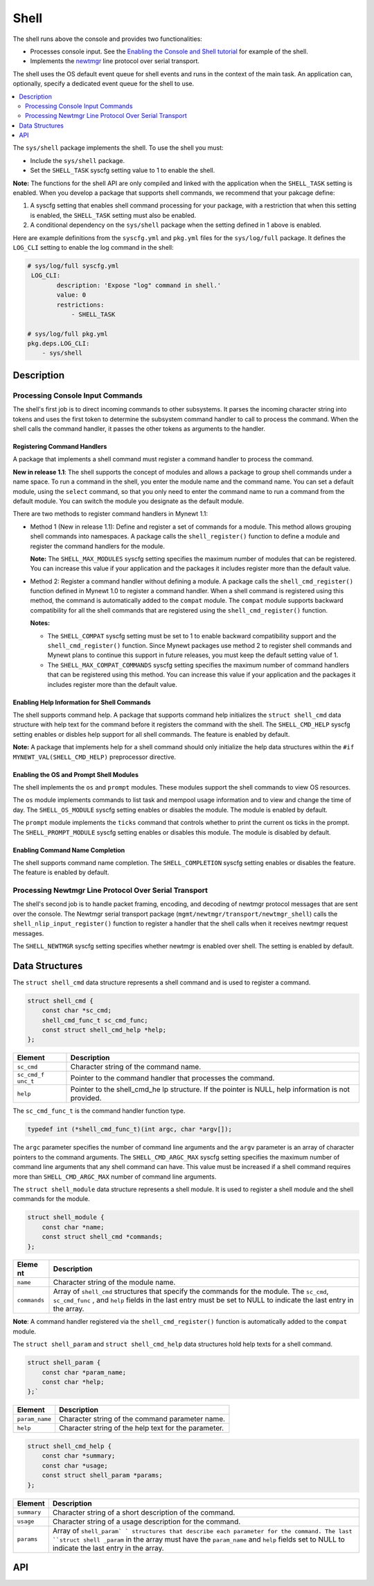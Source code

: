 Shell
=====

The shell runs above the console and provides two functionalities:

-  Processes console input. See the `Enabling the Console and Shell
   tutorial </os/tutorials/blinky_console.html>`__ for example of the
   shell.
-  Implements the `newtmgr <../../../newtmgr/overview.html>`__ line
   protocol over serial transport.

The shell uses the OS default event queue for shell events and runs in
the context of the main task. An application can, optionally, specify a
dedicated event queue for the shell to use.

.. contents::
  :local:
  :depth: 2

The ``sys/shell`` package implements the shell. To use the shell you
must:

-  Include the ``sys/shell`` package.
-  Set the ``SHELL_TASK`` syscfg setting value to 1 to enable the shell.

**Note:** The functions for the shell API are only compiled and linked
with the application when the ``SHELL_TASK`` setting is enabled. When
you develop a package that supports shell commands, we recommend that
your pakcage define:

1. A syscfg setting that enables shell command processing for your
   package, with a restriction that when this setting is enabled, the
   ``SHELL_TASK`` setting must also be enabled.
2. A conditional dependency on the ``sys/shell`` package when the
   setting defined in 1 above is enabled.

Here are example definitions from the ``syscfg.yml`` and ``pkg.yml``
files for the ``sys/log/full`` package. It defines the ``LOG_CLI``
setting to enable the log command in the shell:

.. code-block:: console

    # sys/log/full syscfg.yml
     LOG_CLI:
            description: 'Expose "log" command in shell.'
            value: 0
            restrictions:
                - SHELL_TASK

    # sys/log/full pkg.yml
    pkg.deps.LOG_CLI:
        - sys/shell

Description
-----------

Processing Console Input Commands
~~~~~~~~~~~~~~~~~~~~~~~~~~~~~~~~~

The shell's first job is to direct incoming commands to other
subsystems. It parses the incoming character string into tokens and uses
the first token to determine the subsystem command handler to call to
process the command. When the shell calls the command handler, it passes
the other tokens as arguments to the handler.

Registering Command Handlers
^^^^^^^^^^^^^^^^^^^^^^^^^^^^

A package that implements a shell command must register a command
handler to process the command.

**New in release 1.1**: The shell supports the concept of modules and
allows a package to group shell commands under a name space. To run a
command in the shell, you enter the module name and the command name.
You can set a default module, using the ``select`` command, so that you
only need to enter the command name to run a command from the default
module. You can switch the module you designate as the default module.

There are two methods to register command handlers in Mynewt 1.1:

-  Method 1 (New in release 1.1): Define and register a set of commands
   for a module. This method allows grouping shell commands into
   namespaces. A package calls the ``shell_register()`` function to
   define a module and register the command handlers for the module.

   **Note:** The ``SHELL_MAX_MODULES`` syscfg setting specifies the
   maximum number of modules that can be registered. You can increase
   this value if your application and the packages it includes register
   more than the default value.

-  Method 2: Register a command handler without defining a module. A
   package calls the ``shell_cmd_register()`` function defined in Mynewt
   1.0 to register a command handler. When a shell command is registered
   using this method, the command is automatically added to the
   ``compat`` module. The ``compat`` module supports backward
   compatibility for all the shell commands that are registered using
   the ``shell_cmd_register()`` function.

   **Notes:**

   -  The ``SHELL_COMPAT`` syscfg setting must be set to 1 to enable
      backward compatibility support and the ``shell_cmd_register()``
      function. Since Mynewt packages use method 2 to register shell
      commands and Mynewt plans to continue this support in future
      releases, you must keep the default setting value of 1.

   -  The ``SHELL_MAX_COMPAT_COMMANDS`` syscfg setting specifies the
      maximum number of command handlers that can be registered using
      this method. You can increase this value if your application and
      the packages it includes register more than the default value.

Enabling Help Information for Shell Commands
^^^^^^^^^^^^^^^^^^^^^^^^^^^^^^^^^^^^^^^^^^^^^


The shell supports command help. A package that supports command help
initializes the ``struct shell_cmd`` data structure with help text for
the command before it registers the command with the shell. The
``SHELL_CMD_HELP`` syscfg setting enables or disbles help support for
all shell commands. The feature is enabled by default.

**Note:** A package that implements help for a shell command should only
initialize the help data structures within the
``#if MYNEWT_VAL(SHELL_CMD_HELP)`` preprocessor directive.

Enabling the OS and Prompt Shell Modules
^^^^^^^^^^^^^^^^^^^^^^^^^^^^^^^^^^^^^^^^

The shell implements the ``os`` and ``prompt`` modules. These modules
support the shell commands to view OS resources.

The ``os`` module implements commands to list task and mempool usage
information and to view and change the time of day. The
``SHELL_OS_MODULE`` syscfg setting enables or disables the module. The
module is enabled by default.

The ``prompt`` module implements the ``ticks`` command that controls
whether to print the current os ticks in the prompt. The
``SHELL_PROMPT_MODULE`` syscfg setting enables or disables this module.
The module is disabled by default.

Enabling Command Name Completion
^^^^^^^^^^^^^^^^^^^^^^^^^^^^^^^^


The shell supports command name completion. The ``SHELL_COMPLETION``
syscfg setting enables or disables the feature. The feature is enabled
by default.

Processing Newtmgr Line Protocol Over Serial Transport
~~~~~~~~~~~~~~~~~~~~~~~~~~~~~~~~~~~~~~~~~~~~~~~~~~~~~~


The shell's second job is to handle packet framing, encoding, and
decoding of newtmgr protocol messages that are sent over the console.
The Newtmgr serial transport package
(``mgmt/newtmgr/transport/newtmgr_shell``) calls the
``shell_nlip_input_register()`` function to register a handler that the
shell calls when it receives newtmgr request messages.

The ``SHELL_NEWTMGR`` syscfg setting specifies whether newtmgr is
enabled over shell. The setting is enabled by default.

Data Structures
---------------

The ``struct shell_cmd`` data structure represents a shell command and
is used to register a command.

.. code-block:: console

    struct shell_cmd {
        const char *sc_cmd;
        shell_cmd_func_t sc_cmd_func;
        const struct shell_cmd_help *help;
    };

+------------+----------------+
| Element    | Description    |
+============+================+
| ``sc_cmd`` | Character      |
|            | string of the  |
|            | command name.  |
+------------+----------------+
| ``sc_cmd_f | Pointer to the |
| unc_t``    | command        |
|            | handler that   |
|            | processes the  |
|            | command.       |
+------------+----------------+
| ``help``   | Pointer to the |
|            | shell\_cmd\_he |
|            | lp             |
|            | structure. If  |
|            | the pointer is |
|            | NULL, help     |
|            | information is |
|            | not provided.  |
+------------+----------------+

The ``sc_cmd_func_t`` is the command handler function type.

.. code:: c

    typedef int (*shell_cmd_func_t)(int argc, char *argv[]);

The ``argc`` parameter specifies the number of command line arguments
and the ``argv`` parameter is an array of character pointers to the
command arguments. The ``SHELL_CMD_ARGC_MAX`` syscfg setting specifies
the maximum number of command line arguments that any shell command can
have. This value must be increased if a shell command requires more than
``SHELL_CMD_ARGC_MAX`` number of command line arguments.

The ``struct shell_module`` data structure represents a shell module. It
is used to register a shell module and the shell commands for the
module.

.. code:: c

    struct shell_module {
        const char *name;
        const struct shell_cmd *commands;
    };

+---------------+----------------+
| Eleme   nt    | Description    |
+===============+================+
| ``name``      | Character      |
|               | string of the  |
|               | module name.   |
+---------------+----------------+
| ``commands``  | Array of       |
|               | ``shell_cmd``  |
|               | structures     |
|               | that specify   |
|               | the commands   |
|               | for the        |
|               | module. The    |
|               | ``sc_cmd``,    |
|               | ``sc_cmd_func``|
|               | , and ``help`` |
|               | fields in the  |
|               | last entry     |
|               | must be set to |
|               | NULL to        |
|               | indicate the   |
|               | last entry in  |
|               | the array.     |
+---------------+----------------+

**Note**: A command handler registered via the ``shell_cmd_register()``
function is automatically added to the ``compat`` module.

The ``struct shell_param`` and ``struct shell_cmd_help`` data
structures hold help texts for a shell command.

.. code:: c

    struct shell_param {
        const char *param_name;
        const char *help;
    };`

+------------------+--------------------------------------------------------+
| Element          | Description                                            |
+==================+========================================================+
| ``param_name``   | Character string of the command parameter name.        |
+------------------+--------------------------------------------------------+
| ``help``         | Character string of the help text for the parameter.   |
+------------------+--------------------------------------------------------+

.. code:: c

    struct shell_cmd_help {
        const char *summary;
        const char *usage;
        const struct shell_param *params;
    };

+------------+----------------+
| Element    | Description    |
+============+================+
| ``summary``| Character      |
|            | string of a    |
|            | short          |
|            | description of |
|            | the command.   |
+------------+----------------+
| ``usage``  | Character      |
|            | string of a    |
|            | usage          |
|            | description    |
|            | for the        |
|            | command.       |
+------------+----------------+
| ``params`` | Array of       |
|            | ``shell_param` |
|            | `              |
|            | structures     |
|            | that describe  |
|            | each parameter |
|            | for the        |
|            | command. The   |
|            | last           |
|            | ``struct shell |
|            | _param``       |
|            | in the array   |
|            | must have the  |
|            | ``param_name`` |
|            | and ``help``   |
|            | fields set to  |
|            | NULL to        |
|            | indicate the   |
|            | last entry in  |
|            | the array.     |
+------------+----------------+

API
---

.. doxygenfile:: sys/shell/include/shell/shell.h
